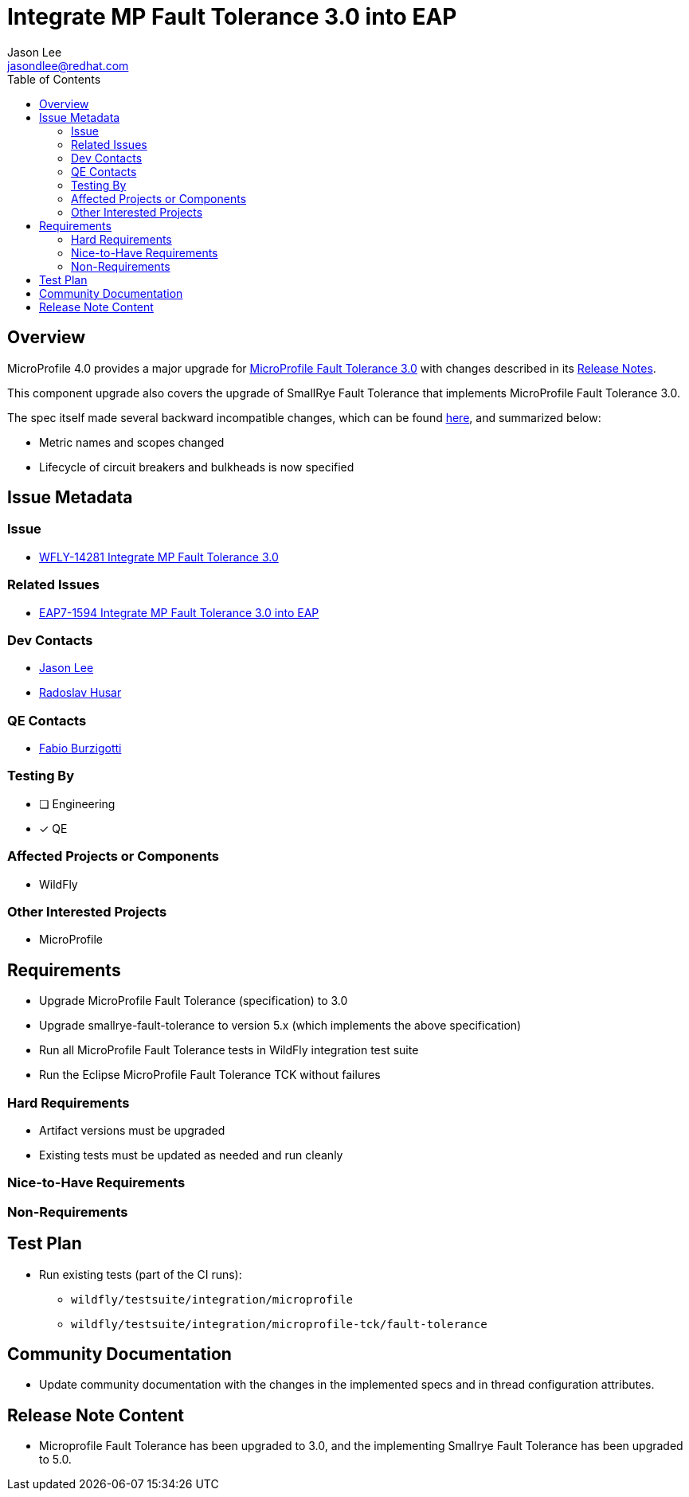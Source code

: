 = Integrate MP Fault Tolerance 3.0 into EAP
:author:            Jason Lee
:email:             jasondlee@redhat.com
:toc:               left
:icons:             font
:idprefix:
:idseparator:       -

== Overview

MicroProfile 4.0 provides a major upgrade for https://github.com/eclipse/microprofile-fault-tolerance/releases/tag/3.0[MicroProfile Fault Tolerance 3.0] with changes described in its
https://download.eclipse.org/microprofile/microprofile-fault-tolerance-3.0/microprofile-fault-tolerance-spec-3.0.html#release_notes_30[Release Notes].

This component upgrade also covers the upgrade of SmallRye Fault Tolerance that implements MicroProfile Fault Tolerance 3.0.

The spec itself made several backward incompatible changes, which can be found
https://download.eclipse.org/microprofile/microprofile-fault-tolerance-3.0/microprofile-fault-tolerance-spec-3.0.html#_backward_incompatible_changes[here],
and summarized below:

* Metric names and scopes changed
* Lifecycle of circuit breakers and bulkheads is now specified

== Issue Metadata
 
=== Issue

* https://issues.jboss.org/browse/WFLY-14281[WFLY-14281 Integrate MP Fault Tolerance 3.0]

=== Related Issues

* https://issues.redhat.com/browse/EAP7-1594[EAP7-1594 Integrate MP Fault Tolerance 3.0 into EAP]

=== Dev Contacts

* mailto:{email}[{author}]
* mailto:rhusar@redhat.com[Radoslav Husar]

=== QE Contacts

* mailto:fburzigo@redhat.com[Fabio Burzigotti]

=== Testing By

* [ ] Engineering

* [x] QE

=== Affected Projects or Components

* WildFly

=== Other Interested Projects

* MicroProfile

== Requirements

* Upgrade MicroProfile Fault Tolerance (specification) to 3.0
* Upgrade smallrye-fault-tolerance to version 5.x (which implements the above specification)
* Run all MicroProfile Fault Tolerance tests in WildFly integration test suite
* Run the Eclipse MicroProfile Fault Tolerance TCK without failures

=== Hard Requirements

* Artifact versions must be upgraded
* Existing tests must be updated as needed and run cleanly

=== Nice-to-Have Requirements

=== Non-Requirements

== Test Plan

* Run existing tests (part of the CI runs):
** `wildfly/testsuite/integration/microprofile`
** `wildfly/testsuite/integration/microprofile-tck/fault-tolerance`

== Community Documentation

* Update community documentation with the changes in the implemented specs and in thread configuration attributes.

== Release Note Content

* Microprofile Fault Tolerance has been upgraded to 3.0, and the implementing Smallrye Fault Tolerance has been upgraded to 5.0.
